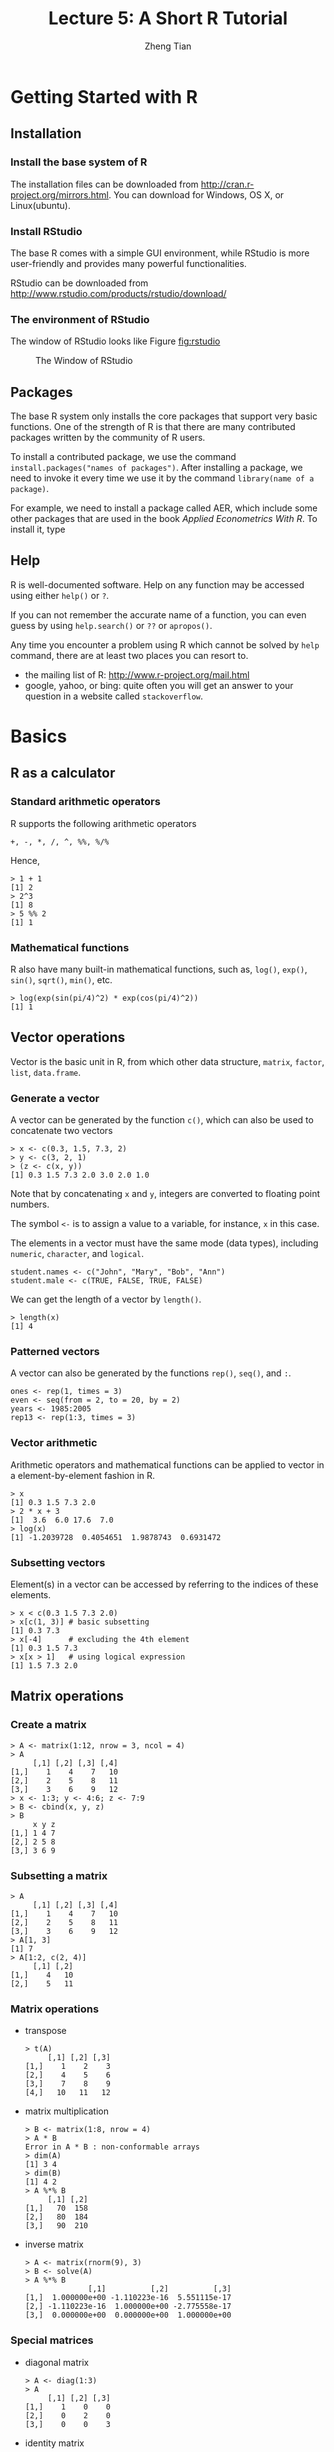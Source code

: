 #+TITLE:Lecture 5: A Short R Tutorial
#+AUTHOR: Zheng Tian
#+OPTIONS: toc:nil H:3 num:2
#+PROPERTY: header-args:R :session r-tutor
#+LATEX_CLASS: article
#+LATEX_CLASS_OPTIONS: [a4paper,11pt]
#+LATEX_HEADER: \usepackage[margin=1.2in]{geometry}
#+LATEX_HEADER: \usepackage{setspace}
#+LATEX_HEADER: \singlespacing
#+LATEX_HEADER: \usepackage{parskip}


* Getting Started with R

** Installation

*** Install the base system of R

The installation files can be downloaded from
http://cran.r-project.org/mirrors.html. You can download for Windows,
OS X, or Linux(ubuntu).

*** Install RStudio

The base R comes with a simple GUI environment, while RStudio is more
user-friendly and provides many powerful functionalities.

RStudio can be downloaded from
http://www.rstudio.com/products/rstudio/download/

*** The environment of RStudio

The window of RStudio looks like Figure [[fig:rstudio]]

#+NAME: fig:rstudio
#+CAPTION: The Window of RStudio
#+ATTR_LATEX: :width 0.95\textwidth
[[file:RStudio_001.png]]


** Packages

The base R system only installs the core packages that support very
basic functions. One of the strength of R is that there are many
contributed packages written by the community of R users.

To install a contributed package, we use the command
=install.packages("names of packages")=. After installing a package,
we need to invoke it every time we use it by the command
=library(name of a package)=.

For example, we need to install a package called AER, which include
some other packages that are used in the book /Applied Econometrics
With R/. To install it, type

** Help

R is well-documented software. Help on any function may be accessed
using either =help()= or =?=.

If you can not remember the accurate name of a function, you can even
guess by using =help.search()= or =??= or =apropos()=.

Any time you encounter a problem using R which cannot be solved by
=help= command, there are at least two places you can resort to.
- the mailing list of R: http://www.r-project.org/mail.html
- google, yahoo, or bing: quite often you will get an answer to your
  question in a website called =stackoverflow=.

* Basics

** R as a calculator

*** Standard arithmetic operators

R supports the following arithmetic operators
#+BEGIN_EXAMPLE
+, -, *, /, ^, %%, %/%
#+END_EXAMPLE

Hence,
#+BEGIN_EXAMPLE
> 1 + 1
[1] 2
> 2^3
[1] 8
> 5 %% 2
[1] 1
#+END_EXAMPLE

*** Mathematical functions

R also have many built-in mathematical functions, such as, =log()=,
=exp()=, =sin()=, =sqrt()=, =min()=, etc.
#+BEGIN_EXAMPLE
> log(exp(sin(pi/4)^2) * exp(cos(pi/4)^2))
[1] 1
#+END_EXAMPLE

** Vector operations

Vector is the basic unit in R, from which other data structure,
=matrix=, =factor=, =list=, =data.frame=.

*** Generate a vector

A vector can be generated by the function =c()=, which can also be
used to concatenate two vectors
#+BEGIN_EXAMPLE
> x <- c(0.3, 1.5, 7.3, 2)
> y <- c(3, 2, 1)
> (z <- c(x, y))
[1] 0.3 1.5 7.3 2.0 3.0 2.0 1.0
#+END_EXAMPLE
Note that by concatenating =x= and =y=, integers are converted to
floating point numbers.

The symbol =<-= is to assign a value to a variable, for instance, =x=
in this case.

The elements in a vector must have the same mode (data types),
including =numeric=, =character=, and =logical=.
#+BEGIN_EXAMPLE
student.names <- c("John", "Mary", "Bob", "Ann")
student.male <- c(TRUE, FALSE, TRUE, FALSE)
#+END_EXAMPLE

We can get the length of a vector by =length()=.
#+BEGIN_EXAMPLE
> length(x)
[1] 4
#+END_EXAMPLE

*** Patterned vectors

A vector can also be generated by the functions =rep()=, =seq()=, and
=:=.
#+BEGIN_EXAMPLE
ones <- rep(1, times = 3)
even <- seq(from = 2, to = 20, by = 2)
years <- 1985:2005
rep13 <- rep(1:3, times = 3)
#+END_EXAMPLE


*** Vector arithmetic
Arithmetic operators and mathematical functions can be applied to
vector in a element-by-element fashion in R.
#+BEGIN_EXAMPLE
> x
[1] 0.3 1.5 7.3 2.0
> 2 * x + 3
[1]  3.6  6.0 17.6  7.0
> log(x)
[1] -1.2039728  0.4054651  1.9878743  0.6931472
#+END_EXAMPLE


*** Subsetting vectors

Element(s) in a vector can be accessed by referring to the indices of
these elements.
#+BEGIN_EXAMPLE
> x < c(0.3 1.5 7.3 2.0)
> x[c(1, 3)] # basic subsetting
[1] 0.3 7.3
> x[-4]      # excluding the 4th element
[1] 0.3 1.5 7.3
> x[x > 1]   # using logical expression
[1] 1.5 7.3 2.0
#+END_EXAMPLE


** Matrix operations
*** Create a matrix

#+BEGIN_EXAMPLE
> A <- matrix(1:12, nrow = 3, ncol = 4)
> A
     [,1] [,2] [,3] [,4]
[1,]    1    4    7   10
[2,]    2    5    8   11
[3,]    3    6    9   12
> x <- 1:3; y <- 4:6; z <- 7:9
> B <- cbind(x, y, z)
> B
     x y z
[1,] 1 4 7
[2,] 2 5 8
[3,] 3 6 9
#+END_EXAMPLE

*** Subsetting a matrix

#+BEGIN_EXAMPLE
> A
     [,1] [,2] [,3] [,4]
[1,]    1    4    7   10
[2,]    2    5    8   11
[3,]    3    6    9   12
> A[1, 3]
[1] 7
> A[1:2, c(2, 4)]
     [,1] [,2]
[1,]    4   10
[2,]    5   11
#+END_EXAMPLE

*** Matrix operations

- transpose

  #+BEGIN_EXAMPLE
  > t(A)
       [,1] [,2] [,3]
  [1,]    1    2    3
  [2,]    4    5    6
  [3,]    7    8    9
  [4,]   10   11   12
  #+END_EXAMPLE

- matrix multiplication

  #+BEGIN_EXAMPLE
  > B <- matrix(1:8, nrow = 4)
  > A * B
  Error in A * B : non-conformable arrays
  > dim(A)
  [1] 3 4
  > dim(B)
  [1] 4 2
  > A %*% B
       [,1] [,2]
  [1,]   70  158
  [2,]   80  184
  [3,]   90  210
  #+END_EXAMPLE

- inverse matrix

  #+BEGIN_EXAMPLE
  > A <- matrix(rnorm(9), 3)
  > B <- solve(A)
  > A %*% B
                [,1]          [,2]          [,3]
  [1,]  1.000000e+00 -1.110223e-16  5.551115e-17
  [2,] -1.110223e-16  1.000000e+00 -2.775558e-17
  [3,]  0.000000e+00  0.000000e+00  1.000000e+00
  #+END_EXAMPLE

*** Special matrices

- diagonal matrix

  #+BEGIN_EXAMPLE
  > A <- diag(1:3)
  > A
       [,1] [,2] [,3]
  [1,]    1    0    0
  [2,]    0    2    0
  [3,]    0    0    3
  #+END_EXAMPLE

- identity matrix

  #+BEGIN_EXAMPLE
  > diag(3)
       [,1] [,2] [,3]
  [1,]    1    0    0
  [2,]    0    1    0
  [3,]    0    0    1
  #+END_EXAMPLE

- other useful functions on matrices

  =nrow()=, =ncol()=, =eigen()=, =rowSums=, =colSums=

** Data Management in R

A data frame is more general than a matrix in that different columns
can contain different modes of data (numeric, character, etc.)

*** Create a data frame

#+BEGIN_EXAMPLE
> mydata <- data.frame(x = 1:3, y = 4:6, z = letters[1:3])
> mydata
  x y z
1 1 4 a
2 2 5 b
3 3 6 c
> A <- matrix(1:9, ncol=3)
> A.mat <- as.data.frame(A)
> A.mat
  V1 V2 V3
1  1  4  7
2  2  5  8
3  3  6  9
> names(A.mat) <- c("X", "Y", "Z")
> A.mat
  X Y Z
1 1 4 7
2 2 5 8
3 3 6 9
#+END_EXAMPLE

*** Read data from a file

Suppose we have a data file, mydata.txt
#+BEGIN_EXAMPLE
x  y  z
1  2  a
4  5  b
7  8  c
9  10 d
#+END_EXAMPLE

We can read the data directly from the file using =read.table=
#+BEGIN_EXAMPLE
> mydata <- read.table("mydata.txt", header=TRUE)
> mydata
  x  y z
1 1  2 a
2 4  5 b
3 7  8 c
4 9 10 d
#+END_EXAMPLE

We can also read data from an excel file or a Stata file
#+BEGIN_EXAMPLE
library(gdata)
read.xls(mydata.xls)

library(foreign)
read.dta(mydata.dta)
#+END_EXAMPLE

*** Select variables

We can select a variable in a data frame by using "=$=" or "=[[]]=".

#+BEGIN_EXAMPLE
> x <- mydata$x
> y <- mydata[[1]]
#+END_EXAMPLE

** Graphics

R is very powerful in creating graphics. =plot()= is the very basic
plotting function.

#+BEGIN_SRC R :exports both :results output graphics :file ./fig1.png
x <- rnorm(100)
y <- 1 + 2*x + rnorm(100, mean=0, sd=2)
plot(x, y, main="the scatterplot between x and y", col="red")
#+END_SRC

#+ATTR_LATEX: :width 0.75\textwidth
#+RESULTS:
[[file:./fig1.png]]

** Basic data analysis
*** Empirical exercise

#+NAME: Empirical exercise 3.1: read the data
#+BEGIN_SRC R :exports both :results output org
library(foreign)
rawdata <- read.dta("cps92_08.dta")
summary(rawdata)
#+END_SRC

#+RESULTS: Empirical
#+BEGIN_SRC org
      year           ahe            bachelor          female
 Min.   :1992   Min.   : 1.314   Min.   :0.0000   Min.   :0.0000
 1st Qu.:1992   1st Qu.: 9.177   1st Qu.:0.0000   1st Qu.:0.0000
 Median :2008   Median :13.462   Median :0.0000   Median :0.0000
 Mean   :2000   Mean   :15.327   Mean   :0.4356   Mean   :0.4295
 3rd Qu.:2008   3rd Qu.:19.231   3rd Qu.:1.0000   3rd Qu.:1.0000
 Max.   :2008   Max.   :82.418   Max.   :1.0000   Max.   :1.0000
      age
 Min.   :25.00
 1st Qu.:27.00
 Median :30.00
 Mean   :29.64
 3rd Qu.:32.00
 Max.   :34.00
#+END_SRC


#+NAME: compute the mean
#+BEGIN_SRC R :exports both :results output org
# extract the data for average hourly earnings in 1992 and 2008
ahe.92 <- with(rawdata, ahe[year == 1992])
ahe.08 <- with(rawdata, ahe[year == 2008])

# the sample size
n.92 <- length(ahe.92)
n.08 <- length(ahe.08)

# mean
mean.ahe.92 <- mean(ahe.92)
mean.ahe.08 <- mean(ahe.08)

s <- paste("The mean average hourly earnings in 1992 is",
           round(mean.ahe.92, digits = 4), "\n")
cat(s)
s <- paste("The mean average hourly earnings in 2008 is",
           round(mean.ahe.08, digits = 4), "\n")
cat(s)
#+END_SRC

#+NAME: compute the 95% confidence interval
#+BEGIN_SRC R :exports both :results output org
# the sample variance
sd.ahe.92 <- sd(ahe.92)
sd.ahe.08 <- sd(ahe.08)

# the standard error
se.ahe.92 <- sd.ahe.92 / sqrt(n.92)
se.ahe.08 <- sd.ahe.08 / sqrt(n.08)

# 95% confidence interval
# the 95% critical value from a normal distribution
cv.95 <- qnorm(0.975)
lower.lim.92 <- mean.ahe.92 - cv.95 * se.ahe.92
lower.lim.08 <- mean.ahe.08 - cv.95 * se.ahe.08

upper.lim.92 <- mean.ahe.92 + cv.95 * se.ahe.92
upper.lim.08 <- mean.ahe.08 + cv.95 * se.ahe.08

s <- paste("The 95% confidence interval in 1992 is\n", "(",
          round(lower.lim.92, digits = 4), ", ",
          round(upper.lim.92, digits = 4), ")\n", sep = "")
cat(s)
s <- paste("The 95% confidence interval in 2008 is\n", "(",
          round(lower.lim.08, digits = 4), ", ",
          round(upper.lim.08, digits = 4), ")\n", sep = "")
cat(s)
#+END_SRC

#+RESULTS: compute
#+BEGIN_SRC org
The 95% confidence interval in 1992 is
(11.5002, 11.7525)
The 95% confidence interval in 2008 is
(18.7498, 19.2024)
#+END_SRC

